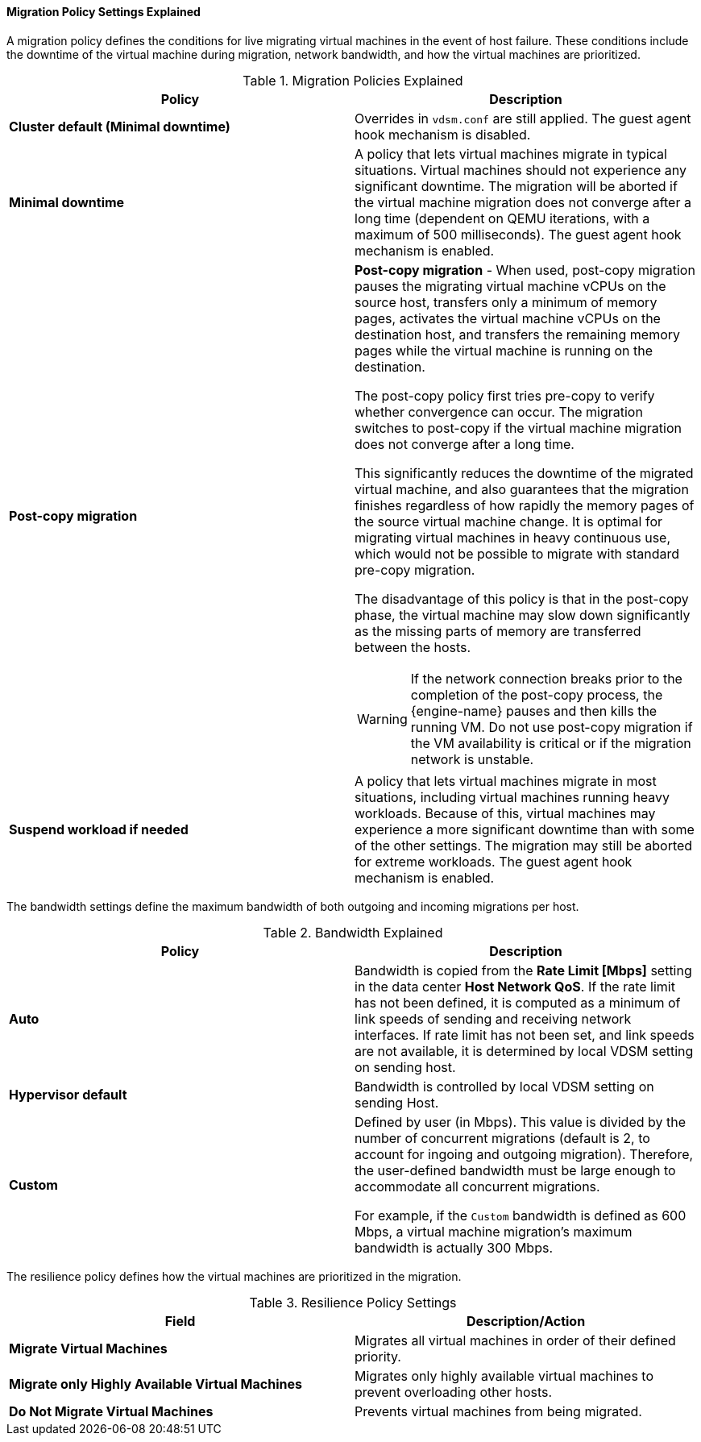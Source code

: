 [[Cluster_Migration_Policy_Settings_Explained]]
==== Migration Policy Settings Explained

A migration policy defines the conditions for live migrating virtual machines in the event of host failure. These conditions include the downtime of the virtual machine during migration, network bandwidth, and how the virtual machines are prioritized.

.Migration Policies Explained
[options="header"]
|===
|Policy |Description
|*Cluster default (Minimal downtime)*
|Overrides in `vdsm.conf` are still applied. The guest agent hook mechanism is disabled.
|*Minimal downtime* |A policy that lets virtual machines migrate in typical situations. Virtual machines should not experience any significant downtime. The migration will be aborted if the virtual machine migration does not converge after a long time (dependent on QEMU iterations, with a maximum of 500 milliseconds). The guest agent hook mechanism is enabled.
|*Post-copy migration* a|*Post-copy migration* - When used, post-copy migration pauses the migrating virtual machine vCPUs on the source host, transfers only a minimum of memory pages, activates the virtual machine vCPUs on the destination host, and transfers the remaining memory pages while the virtual machine is running on the destination.

The post-copy policy first tries pre-copy to verify whether convergence can occur. The migration switches to post-copy if the virtual machine migration does not converge after a long time.

This significantly reduces the downtime of the migrated virtual machine, and also guarantees that the migration finishes regardless of how rapidly the memory pages of the source virtual machine change. It is optimal for migrating virtual machines in heavy continuous use, which would not be possible to migrate with standard pre-copy migration.

The disadvantage of this policy is that in the post-copy phase, the virtual machine may slow down significantly as the missing parts of memory are transferred between the hosts.

[WARNING]
====
If the network connection breaks prior to the completion of the post-copy process, the {engine-name} pauses and then kills the running VM. Do not use post-copy migration if the VM availability is critical or if the migration network is unstable.
====

|*Suspend workload if needed* |A policy that lets virtual machines migrate in most situations, including virtual machines running heavy workloads. Because of this, virtual machines may experience a more significant downtime than with some of the other settings. The migration may still be aborted for extreme workloads. The guest agent hook mechanism is enabled.
|===
The bandwidth settings define the maximum bandwidth of both outgoing and incoming migrations per host.

.Bandwidth Explained
[options="header"]
|===
|Policy |Description
|*Auto* |Bandwidth is copied from the *Rate Limit [Mbps]* setting in the data center *Host Network QoS*. If the rate limit has not been defined, it is computed as a minimum of link speeds of sending and receiving network interfaces. If rate limit has not been set, and link speeds are not available,  it is determined by local VDSM setting on sending host.
|*Hypervisor default* |Bandwidth is controlled by local VDSM setting on sending Host.
|*Custom* |Defined by user (in Mbps). This value is divided by the number of concurrent migrations (default is 2, to account for ingoing and outgoing migration). Therefore, the user-defined bandwidth must be large enough to accommodate all concurrent migrations.

For example, if the `Custom` bandwidth is defined as 600 Mbps, a virtual machine migration's maximum bandwidth is actually 300 Mbps.
|===

The resilience policy defines how the virtual machines are prioritized in the migration.
[[Resilience_Policy_settings]]

.Resilience Policy Settings
[options="header"]
|===
|Field |Description/Action
|*Migrate Virtual Machines* |Migrates all virtual machines in order of their defined priority.
|*Migrate only Highly Available Virtual Machines* |Migrates only highly available virtual machines to prevent overloading other hosts.
|*Do Not Migrate Virtual Machines* |Prevents virtual machines from being migrated.
|===
